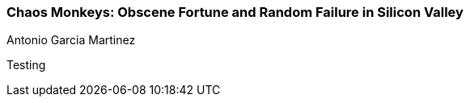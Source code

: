 === Chaos Monkeys: Obscene Fortune and Random Failure in Silicon Valley
Antonio Garcia Martinez

:dsa: {'subjects': ['Business']}

Testing